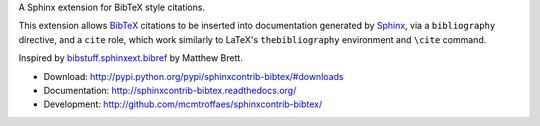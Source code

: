 A Sphinx extension for BibTeX style citations.

This extension allows `BibTeX <http://www.bibtex.org/>`_
citations to be inserted into documentation generated by
`Sphinx <http://sphinx.pocoo.org/>`_, via
a ``bibliography`` directive, and a ``cite`` role, which
work similarly to LaTeX's ``thebibliography`` environment
and ``\cite`` command.

Inspired by
`bibstuff.sphinxext.bibref <https://github.com/matthew-brett/bibstuff>`_
by Matthew Brett.

* Download: http://pypi.python.org/pypi/sphinxcontrib-bibtex/#downloads

* Documentation: http://sphinxcontrib-bibtex.readthedocs.org/

* Development: http://github.com/mcmtroffaes/sphinxcontrib-bibtex/

.. image:: https://travis-ci.org/mcmtroffaes/sphinxcontrib-bibtex.png?branch=develop
       :target: https://travis-ci.org/mcmtroffaes/sphinxcontrib-bibtex

.. image:: https://coveralls.io/repos/mcmtroffaes/sphinxcontrib-bibtex/badge.png?branch=develop
       :target: https://coveralls.io/r/mcmtroffaes/sphinxcontrib-bibtex?branch=develop
